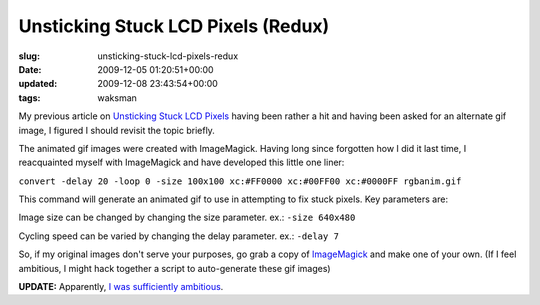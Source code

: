 Unsticking Stuck LCD Pixels (Redux)
===================================

:slug: unsticking-stuck-lcd-pixels-redux
:date: 2009-12-05 01:20:51+00:00
:updated: 2009-12-08 23:43:54+00:00
:tags: waksman

My previous article on `Unsticking Stuck LCD
Pixels <link://slug/unsticking-stuck-lcd-pixels>`__ having been rather
a hit and having been asked for an alternate gif image, I figured I
should revisit the topic briefly.

The animated gif images were created with ImageMagick. Having long since
forgotten how I did it last time, I reacquainted myself with ImageMagick
and have developed this little one liner:

``convert -delay 20 -loop 0 -size 100x100 xc:#FF0000 xc:#00FF00 xc:#0000FF rgbanim.gif``

This command will generate an animated gif to use in attempting to fix
stuck pixels. Key parameters are:

Image size can be changed by changing the size parameter. ex.:
``-size 640x480``

Cycling speed can be varied by changing the delay parameter. ex.:
``-delay 7``

So, if my original images don't serve your purposes, go grab a copy of
`ImageMagick <http://www.imagemagick.org/>`__ and make one of your own.
(If I feel ambitious, I might hack together a script to auto-generate
these gif images)

**UPDATE:** Apparently, `I was sufficiently
ambitious <link://slug/unsticking-stuck-lcd-pixels-a-script>`__.
